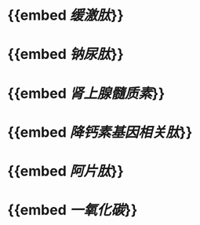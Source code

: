 * {{embed [[缓激肽]]}}
* {{embed [[钠尿肽]]}}
* {{embed [[肾上腺髓质素]]}}
* {{embed [[降钙素基因相关肽]]}}
* {{embed [[阿片肽]]}}
* {{embed [[一氧化碳]]}}